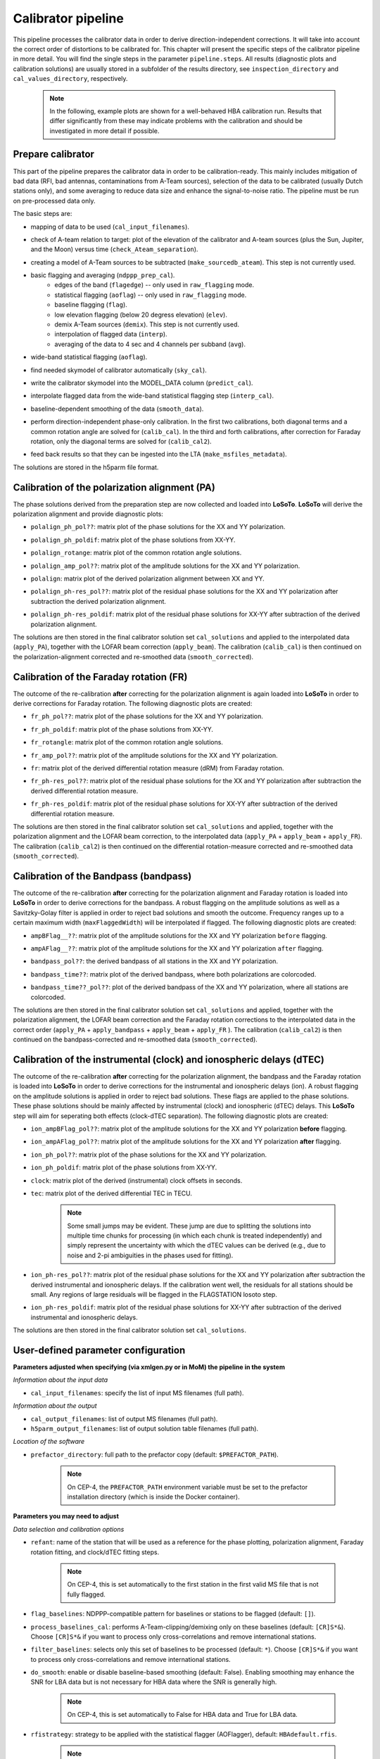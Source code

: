 .. _calibrator_pipeline:

Calibrator pipeline
===================

This pipeline processes the calibrator data in order to derive direction-independent corrections.
It will take into account the correct order of distortions to be calibrated for.
This chapter will present the specific steps of the calibrator pipeline in more detail.
You will find the single steps in the parameter ``pipeline.steps``.
All results (diagnostic plots and calibration solutions) are usually stored in a subfolder of the results directory, see ``inspection_directory`` and ``cal_values_directory``, respectively.

    .. note::

        In the following, example plots are shown for a well-behaved HBA calibration run. Results that differ significantly from these may indicate problems with the calibration and should be investigated in more detail if possible.

    .. image:: calibscheme.png

Prepare calibrator
------------------

This part of the pipeline prepares the calibrator data in order to be calibration-ready.
This mainly includes mitigation of bad data (RFI, bad antennas, contaminations from A-Team sources), selection of the data to be calibrated (usually Dutch stations only), and some averaging to reduce data size and enhance the signal-to-noise ratio.
The pipeline must be run on pre-processed data only.

The basic steps are:

- mapping of data to be used (``cal_input_filenames``).
- check of A-team relation to target: plot of the elevation of the calibrator and A-team sources (plus the Sun, Jupiter, and the Moon) versus time (``check_Ateam_separation``).
    .. image:: A-Team_elevation_calibrator.png
- creating a model of A-Team sources to be subtracted (``make_sourcedb_ateam``). This step is not currently used.
- basic flagging and averaging (``ndppp_prep_cal``).
    - edges of the band (``flagedge``) -- only used in ``raw_flagging`` mode.
    - statistical flagging (``aoflag``) -- only used in ``raw_flagging`` mode.
    - baseline flagging (``flag``).
    - low elevation flagging (below 20 degress elevation) (``elev``).
    - demix A-Team sources (``demix``). This step is not currently used.
    - interpolation of flagged data (``interp``).
    - averaging of the data to 4 sec and 4 channels per subband (``avg``).
- wide-band statistical flagging (``aoflag``).
- find needed skymodel of calibrator automatically (``sky_cal``).
- write the calibrator skymodel into the MODEL_DATA column (``predict_cal``).
- interpolate flagged data from the wide-band statistical flagging step (``interp_cal``).
- baseline-dependent smoothing of the data (``smooth_data``).
- perform direction-independent phase-only calibration. In the first two calibrations, both diagonal terms and a common rotation angle are solved for (``calib_cal``). In the third and forth calibrations, after correction for Faraday rotation, only the diagonal terms are solved for (``calib_cal2``).
- feed back results so that they can be ingested into the LTA (``make_msfiles_metadata``).

The solutions are stored in the h5parm file format.

Calibration of the polarization alignment (PA)
----------------------------------------------
The phase solutions derived from the preparation step are now collected and loaded into **LoSoTo**.
**LoSoTo** will derive the polarization alignment and provide diagnostic plots:

- ``polalign_ph_pol??``: matrix plot of the phase solutions for the XX and YY polarization.
    .. image:: polalign_ph_polXX.png
- ``polalign_ph_poldif``: matrix plot of the phase solutions from XX-YY.
    .. image:: polalign_ph_poldif.png
- ``polalign_rotange``: matrix plot of the common rotation angle solutions.
    .. image:: polalign_rotangle.png
- ``polalign_amp_pol??``: matrix plot of the amplitude solutions for the XX and YY polarization.
    .. image:: polalign_amp_polXX.png
- ``polalign``: matrix plot of the derived polarization alignment between XX and YY.
    .. image:: polalign.png
- ``polalign_ph-res_pol??``: matrix plot of the residual phase solutions for the XX and YY polarization after subtraction the derived polarization alignment.
    .. image:: polalign_ph-res_polXX.png
- ``polalign_ph-res_poldif``: matrix plot of the residual phase solutions for XX-YY after subtraction of the derived polarization alignment.
    .. image:: polalign_ph-res_poldif.png

The solutions are then stored in the final calibrator solution set ``cal_solutions`` and applied to the interpolated data (``apply_PA``), together with the LOFAR beam correction (``apply_beam``).
The calibration (``calib_cal``) is then continued on the polarization-alignment corrected and re-smoothed data (``smooth_corrected``).

Calibration of the Faraday rotation (FR)
----------------------------------------
The outcome of the re-calibration **after** correcting for the polarization alignment is again loaded into **LoSoTo** in order to derive corrections for Faraday rotation.
The following diagnostic plots are created:

- ``fr_ph_pol??``: matrix plot of the phase solutions for the XX and YY polarization.
   .. image:: fr_ph_polXX.png
- ``fr_ph_poldif``: matrix plot of the phase solutions from XX-YY.
   .. image:: fr_ph_poldif.png
- ``fr_rotangle``: matrix plot of the common rotation angle solutions.
   .. image:: fr_rotangle.png
- ``fr_amp_pol??``: matrix plot of the amplitude solutions for the XX and YY polarization.
   .. image:: fr_amp_polXX.png
- ``fr``: matrix plot of the derived differential rotation measure (dRM) from Faraday rotation.
    .. image:: fr.png
- ``fr_ph-res_pol??``: matrix plot of the residual phase solutions for the XX and YY polarization after subtraction the derived differential rotation measure.
   .. image:: fr_ph-res_polXX.png
- ``fr_ph-res_poldif``: matrix plot of the residual phase solutions for XX-YY after subtraction of the derived differential rotation measure.
   .. image:: fr_ph-res_poldif.png

The solutions are then stored in the final calibrator solution set ``cal_solutions`` and applied, together with the polarization alignment and the LOFAR beam correction, to the interpolated data (``apply_PA`` + ``apply_beam`` + ``apply_FR``).
The calibration (``calib_cal2``) is then continued on the differential rotation-measure corrected and re-smoothed data (``smooth_corrected``).

Calibration of the Bandpass (bandpass)
--------------------------------------
The outcome of the re-calibration **after** correcting for the polarization alignment and Faraday rotation is loaded into **LoSoTo** in order to derive corrections for the bandpass. A robust flagging on the amplitude solutions as well as a Savitzky-Golay filter is applied in order to reject bad solutions and smooth the outcome. Frequency ranges up to a certain maximum width (``maxFlaggedWidth``) will be interpolated if flagged.
The following diagnostic plots are created:

- ``ampBFlag__??``: matrix plot of the amplitude solutions for the XX and YY polarization ``before`` flagging.
    .. image:: ampBFlag_polXX.png
- ``ampAFlag__??``: matrix plot of the amplitude solutions for the XX and YY polarization ``after`` flagging.
    .. image:: ampAFlag_polXX.png
- ``bandpass_pol??``: the derived bandpass of all stations in the XX and YY polarization.
    .. image:: bandpass_polXX.png
- ``bandpass_time??``: matrix plot of the derived bandpass, where both polarizations are colorcoded.
    .. image:: bandpass.png
- ``bandpass_time??_pol??``: plot of the derived bandpass of the XX and YY polarization, where all stations are colorcoded.
    .. image:: bandpass_polXX.png

The solutions are then stored in the final calibrator solution set ``cal_solutions`` and applied, together with the polarization alignment, the LOFAR beam correction and the Faraday rotation corrections to the interpolated data in the correct order (``apply_PA`` + ``apply_bandpass`` + ``apply_beam`` + ``apply_FR`` ).
The calibration (``calib_cal2``) is then continued on the bandpass-corrected and re-smoothed data (``smooth_corrected``).

Calibration of the instrumental (clock) and ionospheric delays (dTEC)
---------------------------------------------------------------------
The outcome of the re-calibration **after** correcting for the polarization alignment, the bandpass and the Faraday rotation is loaded into **LoSoTo** in order to derive corrections for the instrumental and ionospheric delays (ion). A robust flagging on the amplitude solutions is applied in order to reject bad solutions. These flags are applied to the phase solutions. These phase solutions should be mainly affected by instrumental (clock) and ionospheric (dTEC) delays. This **LoSoTo** step will aim for seperating both effects (clock-dTEC separation).
The following diagnostic plots are created:

- ``ion_ampBFlag_pol??``: matrix plot of the amplitude solutions for the XX and YY polarization **before** flagging.
    .. image:: ion_ampBFlag_polXX.png
- ``ion_ampAFlag_pol??``: matrix plot of the amplitude solutions for the XX and YY polarization **after** flagging.
    .. image:: ion_ampAFlag_polXX.png
- ``ion_ph_pol??``: matrix plot of the phase solutions for the XX and YY polarization.
    .. image:: ion_ph_polXX.png
- ``ion_ph_poldif``: matrix plot of the phase solutions from XX-YY.
    .. image:: ion_ph_poldif.png
- ``clock``: matrix plot of the derived (instrumental) clock offsets in seconds.
    .. image:: clock.png
- ``tec``: matrix plot of the derived differential TEC in TECU.

    .. note::

        Some small jumps may be evident. These jump are due to splitting the solutions into multiple time chunks for processing (in which each chunk is treated independently) and simply represent the uncertainty with which the dTEC values can be derived (e.g., due to noise and 2-pi ambiguities in the phases used for fitting).

    .. image:: tec.png
- ``ion_ph-res_pol??``: matrix plot of the residual phase solutions for the XX and YY polarization after subtraction the derived instrumental and ionospheric delays. If the calibration went well, the residuals for all stations should be small. Any regions of large residuals will be flagged in the FLAGSTATION losoto step.
    .. image:: ion_ph-res_polXX.png
- ``ion_ph-res_poldif``: matrix plot of the residual phase solutions for XX-YY after subtraction of the derived instrumental and ionospheric delays.
    .. image:: ion_ph-res_poldif.png

The solutions are then stored in the final calibrator solution set ``cal_solutions``.

User-defined parameter configuration
------------------------------------
**Parameters adjusted when specifying (via xmlgen.py or in MoM) the pipeline in the system**

*Information about the input data*

- ``cal_input_filenames``: specify the list of input MS filenames (full path).

*Information about the output*

- ``cal_output_filenames``: list of output MS filenames (full path).
- ``h5parm_output_filenames``: list of output solution table filenames (full path).

*Location of the software*

- ``prefactor_directory``: full path to the prefactor copy (default: ``$PREFACTOR_PATH``).

    .. note::

        On CEP-4, the ``PREFACTOR_PATH`` environment variable must be set to the prefactor installation directory (which is inside the Docker container).


**Parameters you may need to adjust**

*Data selection and calibration options*

- ``refant``: name of the station that will be used as a reference for the phase plotting, polarization alignment, Faraday rotation fitting, and clock/dTEC fitting steps.

    .. note::

        On CEP-4, this is set automatically to the first station in the first valid MS file that is not fully flagged.

- ``flag_baselines``: NDPPP-compatible pattern for baselines or stations to be flagged (default: ``[]``).
- ``process_baselines_cal``: performs A-Team-clipping/demixing only on these baselines (default: ``[CR]S*&``). Choose ``[CR]S*&`` if you want to process only cross-correlations and remove international stations.
- ``filter_baselines``: selects only this set of baselines to be processed (default: ``*``). Choose ``[CR]S*&`` if you want to process only cross-correlations and remove international stations.
- ``do_smooth``: enable or disable baseline-based smoothing (default: False). Enabling smoothing may enhance the SNR for LBA data but is not necessary for HBA data where the SNR is generally high.

    .. note::

        On CEP-4, this is set automatically to False for HBA data and True for LBA data.

- ``rfistrategy``: strategy to be applied with the statistical flagger (AOFlagger), default: ``HBAdefault.rfis``.

    .. note::

        On CEP-4, this is set automatically depending on the array type.

- ``max2interpolate``: amount of channels in which interpolation should be performed for deriving the bandpass (default: 30).
- ``interp_windowsize``: size of the window over which a value is interpolated (default: 15). Should be odd.
- ``raw_data``: use autoweight, set to True in case you are using raw data (default: False).
- ``ampRange``: range of median amplitudes accepted per station (default: ``[50,200]``).
- ``skip_international``: skip fitting the bandpass for international stations to avoid flagging them (default: True).
- ``propagatesolutions``: use already derived solutions as initial guess for the upcoming time slot if they converged (default: True).
- ``flagunconverged``: flag solutions for solves that did not converge if they were also detected to diverge (default: True).
- ``raw_data``: use autoweight, set to True in case you are using raw data (default: False).
- ``maxStddev``: maximum allowable standard deviation when outlier clipping is done (default: -1). For phases, this should value should be in radians, for amplitudes in log(amp). If None (or negative), a value of 0.1 rad is used for phases and 0.01 for amplitudes.

A comprehensive explanation of the baseline selection syntax can be found `here`_.


*Demixing options* (only used if demix step is added to the ``prep_cal_strategy`` variable)

- ``demix_sources``: choose sources to demix (provided as list), e.g., ``[CasA,CygA]``.
- ``demix_target``: if given, the target source model (its patch in the SourceDB) is taken into account when solving (default: ``""``).
- ``demix_freqstep``: number of channels to average when demixing (default: 16).
- ``demix_timestep`` : number of time slots to average when demixing (default: 10).

*Definition of pipeline options*

- ``cal_clocktec``: choose ``ct3,residuals3`` if you want to include 3rd order ionospheric effects during clock-dTEC separation (default: ``ct,residuals``). The inclusion of 3rd order effects may be useful when dealing with data at frequencies below 30 MHz.
- ``cal_ion``: choose whether you want to plot 1st or 3rd order ionospheric effects (default: ``{{ 1st_order }},smooth``). Add ``smooth`` if you want to use the median of the clock in time (suggested for HBA+LB). Do not use ``smooth`` for LBA data if the calibrator was observed simultaneously with the target as, in this case, one wants a time-dependent clock.

    .. note::

        On CEP-4, this is set automatically to ``{{ 1st_order }},smooth`` for HBA data and ``{{ 1st_order }}`` for LBA data.

- ``initial_flagging``: choose ``{{ raw_flagging }}`` if you process raw data (default: ``{{ default_flagging }}``).
- ``demix_step``: choose ``{{ demix }}`` if you want to demix (default: ``{{ none }}``).
- ``uvlambdamin``: minimum baseline length (in lambda) to include in solve. Stations with no valid baselines will be flagged in subsequent steps (default: 100).
- ``uvlambdamax``: maximum baseline length (in lambda) to include in solve. Stations with no valid baselines will be flagged in subsequent steps (default: 20000).
- ``tables2export``: comma-separated list of tables to export from the ionospheric calibration step (``cal_ion``) (default: ``clock``).

    .. note::

        On CEP-4, this is set automatically to ``clock`` for HBA data and ``phaseOrig`` for LBA data.


**Parameters for pipeline performance**

- ``error_tolerance``: defines whether pipeline run will continue if single bands fail (default: False).
- ``memoryperc``: maximum of memory used for aoflagger in ``raw_flagging`` mode in percent (default: 20).
- ``min_length``: minimum amount of subbands to concatenate in frequency necessary to perform the wide-band flagging in the RAM. It data is too big aoflag will use indirect-read (default: 50).
- ``min_separation``: minimal accepted distance to an A-team source on the sky in degrees (default: 30). If one or more A-team sources is closer than this distance, a warning will be raised.

**Parameters you may want to adjust**

*Main directories*

- ``job_directory``: directory of the prefactor outputs (usually the ``job_directory`` as defined in the ``pipeline.cfg``, default: ``input.output.job_directory``).

*Script and plugin directories*

- ``scripts``: location of the prefactor scripts (default: ``{{ prefactor_directory }}/scripts``).
- ``pipeline.pluginpath``: location of the prefactor plugins: (default: ``{{ prefactor_directory }}/plugins``).

*Skymodel directory*

- ``calibrator_path_skymodel``: location of the prefactor sky models (default: ``{{ prefactor_directory }}/skymodels``).
- ``A-team_skymodel``: location of the A-team sky models (default: ``{{ calibrator_path_skymodel }}/Ateam_LBA_CC.skymodel``).

*Result directories*

- ``results_directory``: location of the prefactor results (default: ``{{ job_directory }}/results``).
- ``inspection_directory``: location of the inspection plots (default: ``{{ results_directory }}/inspection``).
- ``cal_values_directory``: directory of the calibration solutions (h5parm file, default: ``{{ results_directory }}/cal_values``).
- ``msfiles_metadata_file``: filename of output feedback metadata for MS files (no default).
- ``h5parm_metadata_file``: filename of output feedback metadata for the h5parm solutions file (no default).
- ``parset_prefix``: identifier for feedback (no default).

*Location of calibrator solutions*

- ``cal_solutions``: location of the calibration solutions (h5parm file, default: ``{{ cal_values_directory }}/cal_solutions.h5``).

*Averaging for the calibrator data*

- ``avg_timeresolution``: final time resolution of the data in seconds after averaging (default: 4).

    .. note::

        On CEP-4, this is set automatically to 4 for HBA data and 1 for LBA data.

- ``avg_freqresolution`` : final frequency resolution of the data after averaging (default: 48.82kHz, which translates to 4 channels per subband).
- ``bandpass_freqresolution``: frequency resolution of the bandpass solution table (default: 195.3125kHz, which translates to 1 channel per subband).

Parameters for **HBA** and **LBA** observations
-----------------------------------------------
====================== ========================== ==========================================
**parameter**          **HBA**                    **LBA**
---------------------- -------------------------- ------------------------------------------
``do_smooth``          ``False``                  ``True``
``rfistrategy``        ``HBAdefault.rifs``        ``LBAdefaultwideband.rfis``
``cal_clocktec``       ``ct,residuals``           ``ct,residuals`` or ``ct3,residuals3``
``cal_ion``            ``{{ 1st_order }},smooth`` ``{{ 1st_order }}`` or ``{{ 3rd_order }}``
``tables2export``      ``clock``                  ``phaseOrig``
``avg_timeresolution`` 4                          1
====================== ========================== ==========================================

In the case of **LBA** observations with frequencies below 30 MHz, you may want to use the 3rd-order dTEC fitting options above for ``cal_clocktec`` and ``cal_ion``. Otherwise, the default first-order fitting options should work well.

Differences between production and user versions
------------------------------------------------

The production version has the following primary differences relative to the user version:

    - input and output data must be specified as a list of filenames (instead of a directory+wildcard).
    - output solutions h5parm filename must be specified as a (typically length-one) list.
    - cluster-specific parameters (e.g., ``max_per_node`` or the paths to various executables such as the aoflagger) must be specified in the tasks
      configuration file (see the ``tasks.cfg`` file in the prefactor GitHub repository for a minimal example).
    - the ``PREFACTOR_PATH`` environment variable must be set to the prefactor installation directory.
    - the bandpass and clock-dTEC losoto steps are split over time chunks to
      allow them to run on multiple nodes simultaneously. The final phase residuals are
      calculated on each chunk separately, as the phase_offset resulting
      from the clock-dTEC step differs for each chunk.
    - feedback steps are done to generate and feed back metadata for the output data products (for
      ingest into the LTA).


.. _here: https://www.astron.nl/lofarwiki/doku.php?id=public:user_software:documentation:ndppp#description_of_baseline_selection_parameters

